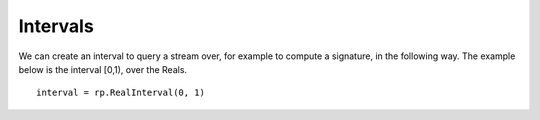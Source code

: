 .. _intervals:

**************
Intervals
**************

.. todo::

    - Closed on the left, open on the right, e.g. [0,1)
    - Time-like axis
    - Subset of the support, used to query a stream to get a signature or a log signature

We can create an interval to query a stream over, for example to compute a signature, in the following way. The example below is the interval [0,1), over the Reals.


::

    interval = rp.RealInterval(0, 1)